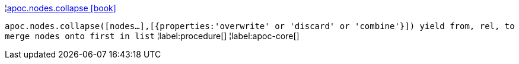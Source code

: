 ¦xref::overview/apoc.nodes/apoc.nodes.collapse.adoc[apoc.nodes.collapse icon:book[]] +

`apoc.nodes.collapse([nodes...],[{properties:'overwrite' or 'discard' or 'combine'}]) yield from, rel, to merge nodes onto first in list`
¦label:procedure[]
¦label:apoc-core[]
